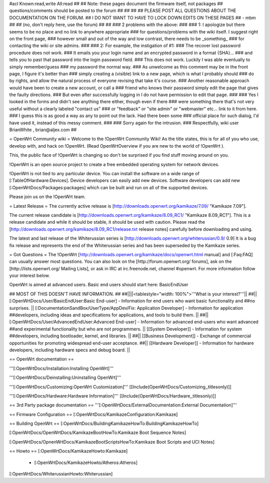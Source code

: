 #acl Known:read,write All:read
##
## Note: these pages document the firmware itself, not packages
##       questions/comments should be posted to the forum
##
##
##
## PLEASE POST ALL QUESTIONS ABOUT THE DOCUMENTATION ON THE FORUM.
## I DO NOT WANT TO HAVE TO LOCK DOWN EDITS ON THESE PAGES
## - mbm
##
## (no, don't reply here, use the forum)
##
##
### 2 problems with the above:
### 
### 1: I apologize but there seems to be no place and no link to anywhere appropriate
### for questions/problems with the wiki itself. I suggest right on the front page,
### however small and out of the way and low contrast, there needs to be _something_
### for contacting the wiki or site admins.
###
### 2: For example, the instigation of #1:
### The recover lost password procedure does not work.
### It emails you your login name and an encrypted password in a format {SHA}...
### and tells you to past that password into the login password field.
### This does not work. Luckily I was able eventually to simply remember/guess
### my password the normal way.
### As unwelcome as this comment may be in the front page, I figure it's better than
### simply creating a (visible) link to a new page, which is what I probably should
### do by rights, and allow the natural process of everyone revising that take it's course.
### Another reasonable approach would have been to create a new account, or call a
### friend who knows their password simply edit the page that gives the faulty directions.
### But even after successfully logging in I do not have permission to edit that page.
###
### Yes I looked in the forms and didn't see anything there either, though even if there
### were something there that's not very useful without a clearly labeled "contact us"
### or "feedback" or "site admin" or "webmaster" etc... link to it from here.
### I guess this is as good a way as any to point out the lack. Had there been some
### official place for such dialog, I'd have used it, instead of this messy comment.
###
### Sorry again for the intrusion.
### Respectfully, wiki user BrianWhite , brian@aljex.com
##

= OpenWrt Community wiki =
Welcome to the !OpenWrt Community Wiki!  As the title states, this is for all of you who use, develop with, and hack on !OpenWrt. (Read OpenWrtOverview if you are new to the world of !OpenWrt ).

This, the public face of !OpenWrt is changing so don't be surprised if you find stuff moving around on you.

!OpenWrt is an open source project to create a free embedded operating system for network devices.

!OpenWrt is not tied to any particular device.  You can install the software on a wide range of [:TableOfHardware:Devices].  Device developers can easily add new devices.  Software developers can add new [:OpenWrtDocs/Packages:packages] which can be built and run on all of the supported devices.

Please join us on the !OpenWrt team.

= Latest Release =
The currently active release is [http://downloads.openwrt.org/kamikaze/7.09/ "Kamikaze 7.09"].

The current release candidate is [http://downloads.openwrt.org/kamikaze/8.09_RC1/ "Kamikaze 8.09_RC1"].  This is a release candidate and while it should be stable, it should be used with caution.  Please read the [http://downloads.openwrt.org/kamikaze/8.09_RC1/release.txt release notes] carefully before downloading and using.

The latest and last release of the Whiterussian series is [http://downloads.openwrt.org/whiterussian/0.9/ 0.9]  It is a bug fix release and represents the end of the Whiterussian series and has been superseded by the Kamikaze series.

= Got Questions =
The !OpenWrt   [http://downloads.openwrt.org/kamikaze/docs/openwrt.html manual] and [:Faq:FAQ] can usually answer most questions. You can also look on the [http://forum.openwrt.org/ forums], ask on the [http://lists.openwrt.org/ Mailing Lists], or ask in IRC at irc.freenode.net, channel #openwrt.  For more information follow your interest below.

OpenWrt is aimed at advanced users.  Basic end users should start here: BasicEndUser

## MOST OF THIS DOESN'T HAVE INFORMATION.
##
##||||<tablestyle="width: 100%">'''What is your interest?'''||
##|| [:OpenWrtDocs/User/BasicEndUser:Basic End-user] - Information for end users who want basic functionality and ##no surprises. || [:DocumentationSandBox/UserType/AppDev/Fix: Application Developer] - Information for application ##developers, including ideas and specifications for applications, and tools to build them. ||
##|| [:OpenWrtDocs/User/AdvancedEndUser:Advanced End-user] - Information for advanced end-users who want advanced ##and experimental functionality but who are not programmers. || [[System Developer]] - Information for system ##developers, including bootloader, kernel, and libraries. ||
##|| [[Business Development]] - Exchange of commercial opportunities for promoting widespread end-user acceptance. ##||  [[Hardware Developer]] - Information for hardware developers, including hardware specs and debug board. ||

== OpenWrt documentation ==

'''[:OpenWrtDocs/Installation:Installing OpenWrt]'''

'''[:OpenWrtDocs/Deinstalling:Uninstalling OpenWrt]'''

'''[:OpenWrtDocs/Customizing:OpenWrt Customization]''' [[Include(OpenWrtDocs/Customizing,,titlesonly)]]

'''[:OpenWrtDocs/Hardware:Hardware Information]''' [[Include(OpenWrtDocs/Hardware,,titlesonly)]]

== 3rd Party package documentation ==
'''[:OpenWrtDocs/ExternalDocumentation:External Documentation]'''

== Firmware Configuration ==
[:OpenWrtDocs/KamikazeConfiguration:Kamikaze]

== Building OpenWrt ==
[:OpenWrtDocs/BuildingKamikazeHowTo:BuildingKamikazeHowTo]

[:OpenWrtDocs/OpenWrtDocs/KamikazeBootHowTo:Kamikaze Boot Sequence Notes]

[:OpenWrtDocs/OpnenWrtDocs/KamikazeBootScriptsHowTo:Kamikaze Boot Scripts and UCI Notes]

== Howto ==
[:OpenWrtDocs/KamikazeHowto:Kamikaze]
 * [:OpenWrtDocs/KamikazeHowto/Atheros:Atheros]

[:OpenWrtDocs/WhiterussianHowto:Whiterussian]
